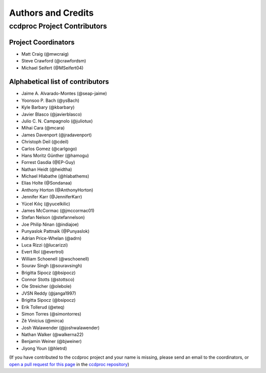 *******************
Authors and Credits
*******************

ccdproc Project Contributors
============================

Project Coordinators
--------------------

* Matt Craig (@mwcraig)
* Steve Crawford (@crawfordsm)
* Michael Seifert (@MSeifert04)


Alphabetical list of contributors
---------------------------------

* Jaime A. Alvarado-Montes (@seap-jaime)
* Yoonsoo P. Bach (@ysBach)
* Kyle Barbary (@kbarbary)
* Javier Blasco (@javierblasco)
* Julio C. N. Campagnolo (@juliotux)
* Mihai Cara (@mcara)
* James Davenport (@jradavenport)
* Christoph Deil (@cdeil)
* Carlos Gomez (@carlgogo)
* Hans Moritz Günther (@hamogu)
* Forrest Gasdia (@EP-Guy)
* Nathan Heidt (@heidtha)
* Michael Hlabathe (@hlabathems)
* Elias Holte (@Sondanaa)
* Anthony Horton (@AnthonyHorton)
* Jennifer Karr (@JenniferKarr)
* Yücel Kılıç (@yucelkilic)
* James McCormac (@jmccormac01)
* Stefan Nelson (@stefannelson)
* Joe Philip Ninan (@indiajoe)
* Punyaslok Pattnaik (@Punyaslok)
* Adrian Price-Whelan (@adrn)
* Luca Rizzi (@lucarizzi)
* Evert Rol (@evertrol)
* William Schoenell (@wschoenell)
* Sourav Singh (@souravsingh)
* Brigitta Sipocz (@bsipocz)
* Connor Stotts (@stottsco)
* Ole Streicher (@olebole)
* JVSN Reddy (@janga1997)
* Brigitta Sipocz (@bsipocz)
* Erik Tollerud (@eteq)
* Simon Torres (@simontorres)
* Zè Vinícius (@mirca)
* Josh Walawender (@joshwalawender)
* Nathan Walker (@walkerna22)
* Benjamin Weiner (@bjweiner)
* Jiyong Youn (@hletrd)

(If you have contributed to the ccdproc project and your name is missing,
please send an email to the coordinators, or
`open a pull request for this page <https://github.com/astropy/ccdproc/edit/master/AUTHORS.rst>`_
in the `ccdproc repository <https://github.com/astropy/ccdproc>`_)
